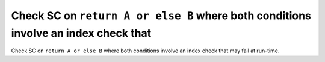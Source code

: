 Check SC on ``return A or else B`` where both conditions involve an index check that
====================================================================================

Check SC on ``return A or else B`` where both conditions involve an index check that
may fail at run-time.
